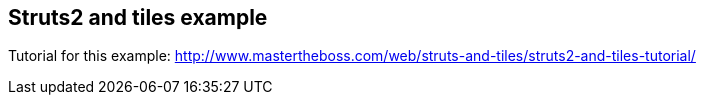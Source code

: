 == Struts2 and tiles example

Tutorial for this example: http://www.mastertheboss.com/web/struts-and-tiles/struts2-and-tiles-tutorial/
